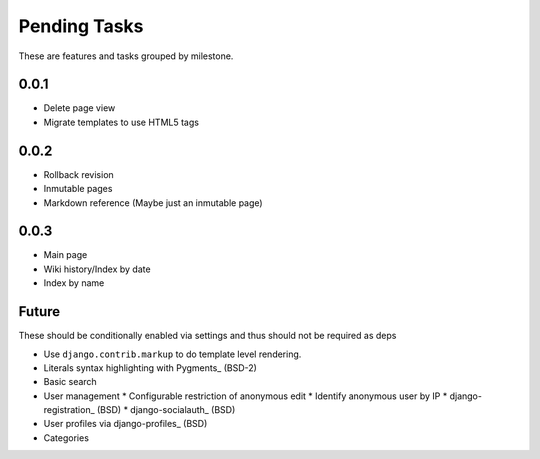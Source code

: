 Pending Tasks
=============

These are features and tasks grouped by milestone.

0.0.1
-----

* Delete page view
* Migrate templates to use HTML5 tags

0.0.2
-----

* Rollback revision
* Inmutable pages
* Markdown reference (Maybe just an inmutable page)

0.0.3
-----

* Main page
* Wiki history/Index by date
* Index by name

Future
------

These should be conditionally enabled via settings and thus should not be required as deps

* Use ``django.contrib.markup`` to do template level rendering.
* Literals syntax highlighting with Pygments_ (BSD-2)
* Basic search
* User management
  * Configurable restriction of anonymous edit
  * Identify anonymous user by IP
  * django-registration_ (BSD)
  * django-socialauth_ (BSD)
* User profiles via django-profiles_ (BSD)
* Categories

.. Pygments: http://pygments.org/
.. django-registration: https://bitbucket.org/ubernostrum/django-registration/
.. django-socialauth: https://github.com/agiliq/Django-Socialauth/
.. django-profiles: https://bitbucket.org/ubernostrum/django-profiles/
